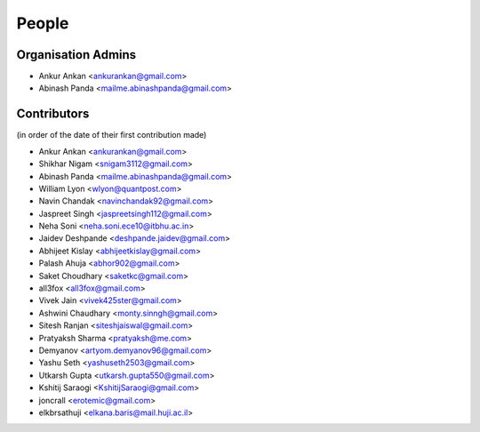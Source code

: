 People
------
   
Organisation Admins
===================

* Ankur Ankan <ankurankan@gmail.com>

* Abinash Panda <mailme.abinashpanda@gmail.com>

Contributors
============

(in order of the date of their first contribution made)

* Ankur Ankan <ankurankan@gmail.com>

* Shikhar Nigam <snigam3112@gmail.com>

* Abinash Panda <mailme.abinashpanda@gmail.com>

* William Lyon <wlyon@quantpost.com>

* Navin Chandak <navinchandak92@gmail.com>

* Jaspreet Singh <jaspreetsingh112@gmail.com>

* Neha Soni <neha.soni.ece10@itbhu.ac.in>

* Jaidev Deshpande <deshpande.jaidev@gmail.com>

* Abhijeet Kislay <abhijeetkislay@gmail.com>

* Palash Ahuja <abhor902@gmail.com>

* Saket Choudhary <saketkc@gmail.com>

* all3fox <all3fox@gmail.com>

* Vivek Jain <vivek425ster@gmail.com>

* Ashwini Chaudhary <monty.sinngh@gmail.com>

* Sitesh Ranjan <siteshjaiswal@gmail.com>

* Pratyaksh Sharma <pratyaksh@me.com>

* Demyanov <artyom.demyanov96@gmail.com>

* Yashu Seth <yashuseth2503@gmail.com>

* Utkarsh Gupta <utkarsh.gupta550@gmail.com>

* Kshitij Saraogi <KshitijSaraogi@gmail.com>

* joncrall <erotemic@gmail.com>

* elkbrsathuji <elkana.baris@mail.huji.ac.il>
